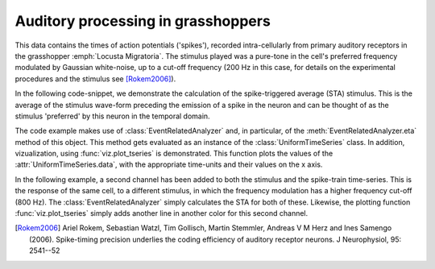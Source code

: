 =====================================
 Auditory processing in grasshoppers
=====================================

This data contains the times of action potentials ('spikes'), recorded
intra-cellularly from primary auditory receptors in the grasshopper
:emph:`Locusta Migratoria`. The stimulus played was a pure-tone in the cell's
preferred frequency modulated by Gaussian white-noise, up to a cut-off
frequency (200 Hz in this case, for details on the experimental procedures and
the stimulus see [Rokem2006]_).

In the following code-snippet, we demonstrate the calculation of the
spike-triggered average (STA) stimulus. This is the average of the stimulus
wave-form preceding the emission of a spike in the neuron and can be thought of
as the stimulus 'preferred' by this neuron in the temporal domain. 

.. plot:: examples/grasshopper1.py
   :include-source:

The code example makes use of :class:`EventRelatedAnalyzer` and, in particular,
of the :meth:`EventRelatedAnalyzer.eta` method of this object. This method gets
evaluated as an instance of the :class:`UniformTimeSeries` class. In addition,
vizualization, using :func:`viz.plot_tseries` is demonstrated. This function
plots the values of the :attr:`UniformTimeSeries.data`, with the appropriate
time-units and their values on the x axis. 

In the following example, a second channel has been added to both the stimulus
and the spike-train time-series. This is the response of the same cell, to a
different stimulus, in which the frequency modulation has a higher frequency
cut-off (800 Hz). The :class:`EventRelatedAnalyzer` simply calculates the STA
for both of these. Likewise, the plotting function :func:`viz.plot_tseries`
simply adds another line in another color for this second channel. 

.. plot:: examples/grasshopper2.py
   :include-source:

   
.. [Rokem2006] Ariel Rokem, Sebastian Watzl, Tim Gollisch, Martin Stemmler,
   Andreas V M Herz and Ines Samengo (2006). Spike-timing precision underlies the
   coding efficiency of auditory receptor neurons. J Neurophysiol, 95: 2541--52

